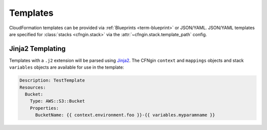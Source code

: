 .. _Blueprints: ../terminology.html#blueprint

==========
Templates
==========

CloudFormation templates can be provided via :ref:`Blueprints <term-blueprint>` or JSON/YAML.
JSON/YAML templates are specified for :class:`stacks <cfngin.stack>` via the :attr:`~cfngin.stack.template_path` config.


Jinja2 Templating
=================

Templates with a ``.j2`` extension will be parsed using `Jinja2
<http://jinja.pocoo.org/>`__. The CFNgin ``context`` and ``mappings`` objects
and stack ``variables`` objects are available for use in the template:

.. code-block:: yaml

    Description: TestTemplate
    Resources:
      Bucket:
        Type: AWS::S3::Bucket
        Properties:
          BucketName: {{ context.environment.foo }}-{{ variables.myparamname }}
